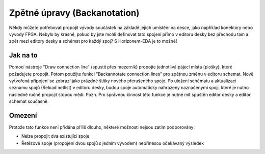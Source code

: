 Zpětné úpravy (Backanotation)
=============================
.. backannotation.rst

Někdy můžete potřebovat propojit vývody součástek na základě jejich
umístění na desce, jako například konektory nebo vývody FPGA. Nebylo by krásné, pokud by jste mohli definovat tato spojení přímo v editoru desky bez přechodu tam a zpět mezi editory desky a  schémat pro každý spoj? S Horizonem-EDA je to možné!

Jak na to
---------

Pomocí nástroje "Draw connection line" (spustit přes mezerník) propojte jednotlivá pájecí místa (plošky), které požadujete propojit. Potom použijte funkci "Backannotate connection lines" pro zpětnou změnu v editoru schemat. Nově vytvořená připojení se zobrazí jako prázdné štítky nového přerušeného spoje. Po uložení schématu a aktualizaci seznamu spojů (Reload netlist) v editoru desky, budou spoje automaticky nahrazeny naznačenými spoji, které je nutno následně ručně propojit stopou mědi. Pozn. Pro správnou činnost této funkce je nutné mít spuštěn editor desky a editor schemat současně.


Omezení
-------
Protože tato funkce není přidána příliš dlouho, některé možnosti nejsou zatím podporovány:

- Nelze propojit dva existující spoje
- Řetězové spoje (propojení dvou spojů s jedním vývodem) nepřinesou očekávaný výsledek









